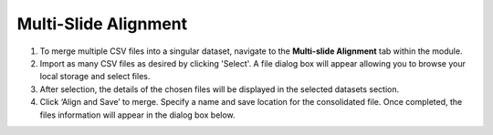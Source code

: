Multi-Slide Alignment 
=======
#. To merge multiple CSV files into a singular dataset, navigate to the **Multi-slide Alignment** tab within the module.
#. Import as many CSV files as desired by clicking 'Select'. A file dialog box will appear allowing you to browse your local storage and select files.  
#. After selection, the details of the chosen files will be displayed in the selected datasets section.
#. Click ‘Align and Save’ to merge. Specify a name and save location for the consolidated file. Once completed, the files information will appear in the dialog box below. 

.. image:: https://github.com/jadewarren/ViPRE2.0-clone/assets/132283032/2f075ddd-b35c-43b0-83c6-f6a5e0a58be5
   :width: 600